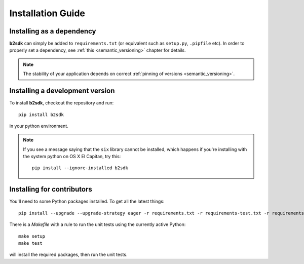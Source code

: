 ########################
Installation Guide
########################

Installing as a dependency
==========================

**b2sdk** can simply be added to ``requirements.txt`` (or equivalent such as ``setup.py``, ``.pipfile`` etc).
In order to properly set a dependency, see :ref:`this <semantic_versioning>` chapter for details.

.. note::
  The stability of your application depends on correct :ref:`pinning of versions <semantic_versioning>`.


Installing a development version
================================

To install **b2sdk**, checkout the repository and run::

 pip install b2sdk

in your python environment.

.. note::
  If you see a message saying that the ``six`` library cannot be installed, which
  happens if you're installing with the system python on OS X El Capitan, try this::

    pip install --ignore-installed b2sdk


.. _install_contributors:

Installing for contributors
===================================

You'll need to some Python packages installed.  To get all the latest things::

 pip install --upgrade --upgrade-strategy eager -r requirements.txt -r requirements-test.txt -r requirements-setup.txt

There is a `Makefile` with a rule to run the unit tests using the currently active Python::

 make setup
 make test

will install the required packages, then run the unit tests.
